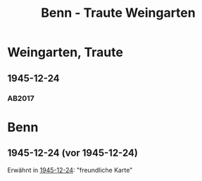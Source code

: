 #+STARTUP: content
#+STARTUP: showall
 #+STARTUP: showeverything
#+TITLE: Benn - Traute Weingarten

* Weingarten, Traute
:PROPERTIES:
:CUSTOM_ID:
:EMPF:     1
:FROM:     Benn
:TO: Weingarten, Traute
:GEB: 1894
:TOD: 1980
:END:
** 1945-12-24
   :PROPERTIES:
   :CUSTOM_ID: wein1945-12-24
   :TRAD: AdK/Werckshagen1945-12-24
   :ORT: Berlin
   :END:
*** AB2017
    :PROPERTIES:
    :NR:       108
    :S:        120
    :AUSL:     
    :FAKS:     
    :S_KOM:    450
    :VORL:     
    :END:

* Benn
:PROPERTIES:
:FROM: Weingarten, Traute
:TO: Benn
:END:
** 1945-12-24 (vor 1945-12-24)
Erwähnt in [[#wein1945-12-24][1945-12-24]]: "freundliche Karte"
